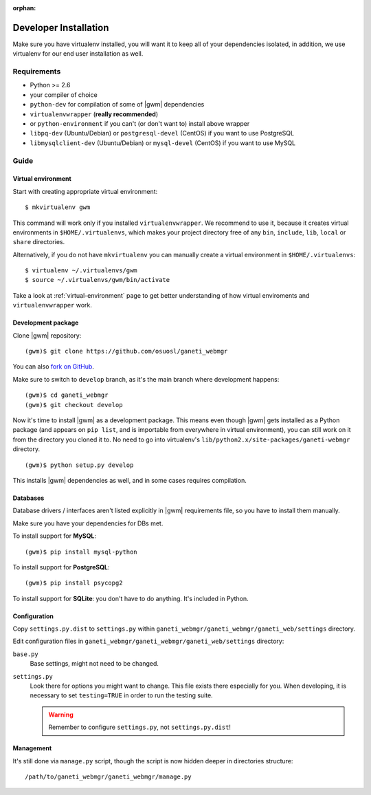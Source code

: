 :orphan:

.. _developer_installation:

Developer Installation
======================

Make sure you have virtualenv installed, you will want it to keep all of your
dependencies isolated, in addition, we use virtualenv for our end user
installation as well.

Requirements
------------

* Python >= 2.6
* your compiler of choice
* ``python-dev`` for compilation of some of |gwm| dependencies
* ``virtualenvwrapper`` (**really recommended**)
* or ``python-environment`` if you can't (or don't want to) install above
  wrapper
* ``libpq-dev`` (Ubuntu/Debian) or ``postgresql-devel`` (CentOS) if you want
  to use PostgreSQL
* ``libmysqlclient-dev`` (Ubuntu/Debian) or ``mysql-devel`` (CentOS) if you
  want to use MySQL


Guide
-----

Virtual environment
~~~~~~~~~~~~~~~~~~~

Start with creating appropriate virtual environment::

  $ mkvirtualenv gwm

This command will work only if you installed ``virtualenvwrapper``.  We
recommend to use it, because it creates virtual environments in
``$HOME/.virtualenvs``, which makes your project directory free of any ``bin``,
``include``, ``lib``, ``local`` or ``share`` directories.

Alternatively, if you do not have ``mkvirtualenv`` you can manually create
a virtual environment in ``$HOME/.virtualenvs``::

  $ virtualenv ~/.virtualenvs/gwm
  $ source ~/.virtualenvs/gwm/bin/activate

Take a look at :ref:`virtual-environment` page to get better understanding of
how virtual enviroments and ``virtualenvwrapper`` work.

Development package
~~~~~~~~~~~~~~~~~~~

Clone |gwm| repository::

  (gwm)$ git clone https://github.com/osuosl/ganeti_webmgr

You can also `fork on GitHub <https://github.com/osuosl/ganeti_webmgr>`_.

Make sure to switch to ``develop`` branch, as it's the main branch where
development happens::

  (gwm)$ cd ganeti_webmgr
  (gwm)$ git checkout develop

Now it's time to install |gwm| as a development package.  This means even
though |gwm| gets installed as a Python package (and appears on ``pip list``,
and is importable from everywhere in virtual environment), you can still work
on it from the directory you cloned it to.  No need to go into virtualenv's
``lib/python2.x/site-packages/ganeti-webmgr`` directory.

::

  (gwm)$ python setup.py develop

This installs |gwm| dependencies as well, and in some cases requires
compilation.

Databases
~~~~~~~~~

Database drivers / interfaces aren't listed explicitly in |gwm| requirements file, so you have to install them manually.

Make sure you have your dependencies for DBs met.

To install support for **MySQL**::

  (gwm)$ pip install mysql-python

To install support for **PostgreSQL**::

  (gwm)$ pip install psycopg2

To install support for **SQLite**: you don't have to do anything.  It's
included in Python.

Configuration
~~~~~~~~~~~~~

Copy ``settings.py.dist`` to ``settings.py`` within
``ganeti_webmgr/ganeti_webmgr/ganeti_web/settings`` directory.

Edit configuration files in ``ganeti_webmgr/ganeti_webmgr/ganeti_web/settings``
directory:

``base.py``
  Base settings, might not need to be changed.

``settings.py``
  Look there for options you might want to change.  This file exists there
  especially for you.
  When developing, it is necessary to set ``testing=TRUE`` in order to run the testing suite.

  .. warning:: Remember to configure ``settings.py``, not ``settings.py.dist``!

Management
~~~~~~~~~~

It's still done via ``manage.py`` script, though the script is now hidden
deeper in directories structure::

  /path/to/ganeti_webmgr/ganeti_webmgr/manage.py
